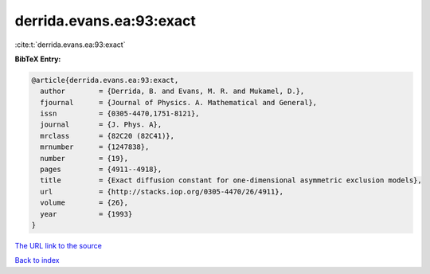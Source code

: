derrida.evans.ea:93:exact
=========================

:cite:t:`derrida.evans.ea:93:exact`

**BibTeX Entry:**

.. code-block:: bibtex

   @article{derrida.evans.ea:93:exact,
     author        = {Derrida, B. and Evans, M. R. and Mukamel, D.},
     fjournal      = {Journal of Physics. A. Mathematical and General},
     issn          = {0305-4470,1751-8121},
     journal       = {J. Phys. A},
     mrclass       = {82C20 (82C41)},
     mrnumber      = {1247838},
     number        = {19},
     pages         = {4911--4918},
     title         = {Exact diffusion constant for one-dimensional asymmetric exclusion models},
     url           = {http://stacks.iop.org/0305-4470/26/4911},
     volume        = {26},
     year          = {1993}
   }

`The URL link to the source <http://stacks.iop.org/0305-4470/26/4911>`__


`Back to index <../By-Cite-Keys.html>`__

